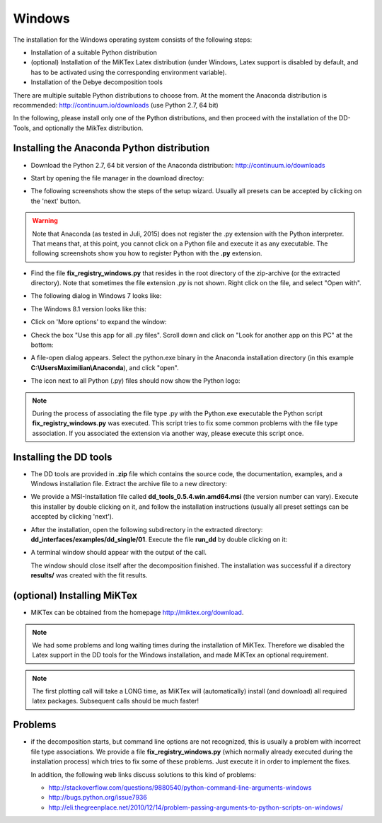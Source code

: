Windows
=======

The installation for the Windows operating system consists of the following steps:

* Installation of a suitable Python distribution
* (optional) Installation of the MiKTex Latex distribution (under Windows,
  Latex support is disabled by default, and has to be activated using the
  corresponding environment variable).
* Installation of the Debye decomposition tools

There are multiple suitable Python distributions to choose from. At the moment
the Anaconda distribution is recommended: http://continuum.io/downloads (use
Python 2.7, 64 bit)

In the following, please install only one of the Python distributions, and then
proceed with the installation of the DD-Tools, and optionally the MikTex
distribution.

Installing the Anaconda Python distribution
-------------------------------------------

* Download the Python 2.7, 64 bit version of the Anaconda distribution:
  http://continuum.io/downloads

* Start by opening the file manager in the download directoy:

  .. image:: install/windows/anaconda/file_explorer.png
    :scale: 65%

* The following screenshots show the steps of the setup wizard. Usually all
  presets can be accepted by clicking on the 'next' button.

  .. image:: install/windows/anaconda/setup1.png
    :scale: 65%

  .. image:: install/windows/anaconda/setup2.png
    :scale: 65%

  .. image:: install/windows/anaconda/setup3.png
    :scale: 65%


  .. image:: install/windows/anaconda/setup4.png
    :scale: 65%

.. warning::

    Note that Anaconda (as tested in Juli, 2015) does not register the .py
    extension with the Python interpreter. That means that, at this point, you
    cannot click on a Python file and execute it as any executable. The
    following screenshots show you how to register Python with the **.py**
    extension.

* Find the file **fix_registry_windows.py** that resides in the root directory
  of the zip-archive (or the extracted directory). Note that sometimes the file
  extension *.py* is not shown.  Right click on the file, and select
  "Open with".

  .. image:: install/windows/anaconda/setup5.png
    :scale: 65%

* The following dialog in Windows 7 looks like:

  .. image:: install/windows/anaconda/open_with_01_win7.png
    :scale: 65%

* The Windows 8.1 version looks like this:

  .. image:: install/windows/anaconda/open_with_01.png
    :scale: 65%

* Click on 'More options' to expand the window:

  .. image:: install/windows/anaconda/setup6.png
    :scale: 65%

* Check the box "Use this app for all .py files". Scroll down and click on
  "Look for another app on this PC" at the bottom:

  .. image:: install/windows/anaconda/setup7.png
    :scale: 65%

* A file-open dialog appears. Select the python.exe binary in the Anaconda
  installation directory (in this example **C:\\Users\Maximilian\\Anaconda**),
  and click "open".

  .. image:: install/windows/anaconda/setup8.png
    :scale: 65%

* The icon next to all Python (.py) files should now show the Python logo:

  .. image:: install/windows/anaconda/setup11.png
    :scale: 65%

.. note::

    During the process of associating the file type .py with the Python.exe
    executable the Python script **fix_registry_windows.py** was executed. This
    script tries to fix some common problems with the file type association. If
    you associated the extension via another way, please execute this script
    once.

Installing the DD tools
-----------------------

* The DD tools are provided in **.zip** file which contains the source code,
  the documentation, examples, and a Windows installation file. Extract the
  archive file to a new directory:

  .. image:: install/windows/dd_tools_msi/setup01.png

* We provide a MSI-Installation file called **dd_tools_0.5.4.win.amd64.msi**
  (the version number can vary). Execute this installer by double clicking on
  it, and follow the installation instructions (usually all preset settings can
  be accepted by clicking 'next').

  .. image:: install/windows/dd_tools_msi/setup02.png

* After the installation, open the following subdirectory in the extracted
  directory: **dd_interfaces/examples/dd_single/01**. Execute the file
  **run_dd** by double clicking on it:

  .. image:: install/windows/dd_tools_msi/setup03.png

* A terminal window should appear with the output of the call.

  .. image:: install/windows/dd_tools_msi/setup04.png

  The window should close itself after the decomposition finished. The
  installation was successful if a directory **results/** was created with the
  fit results.

(optional) Installing MiKTex
----------------------------

* MiKTex can be obtained from the homepage http://miktex.org/download.

.. note::

    We had some problems and long waiting times during the installation of
    MiKTex. Therefore we disabled the Latex support in the DD tools for the
    Windows installation, and made MiKTex an optional requirement.

.. note::

    The first plotting call will take a LONG time, as MiKTex will
    (automatically) install (and download) all required latex packages.
    Subsequent calls should be much faster!

.. image:: install/windows/miktex/setup01.png
    :scale: 65%

.. image:: install/windows/miktex/setup02.png
    :scale: 65%

.. image:: install/windows/miktex/setup03.png
    :scale: 65%

.. image:: install/windows/miktex/setup04.png
    :scale: 65%

.. image:: install/windows/miktex/setup05.png
    :scale: 65%

.. image:: install/windows/miktex/setup06.png
    :scale: 65%

.. image:: install/windows/miktex/setup07.png
    :scale: 65%

Problems
--------

* if the decomposition starts, but command line options are not recognized,
  this is usually a problem with incorrect file type associations. We provide a
  file **fix_registry_windows.py** (which normally already executed during the
  installation process) which tries to fix some of these problems. Just execute
  it in order to implement the fixes.

  In addition, the following web links discuss solutions to this kind of problems:

  * http://stackoverflow.com/questions/9880540/python-command-line-arguments-windows
  * http://bugs.python.org/issue7936
  * http://eli.thegreenplace.net/2010/12/14/problem-passing-arguments-to-python-scripts-on-windows/


